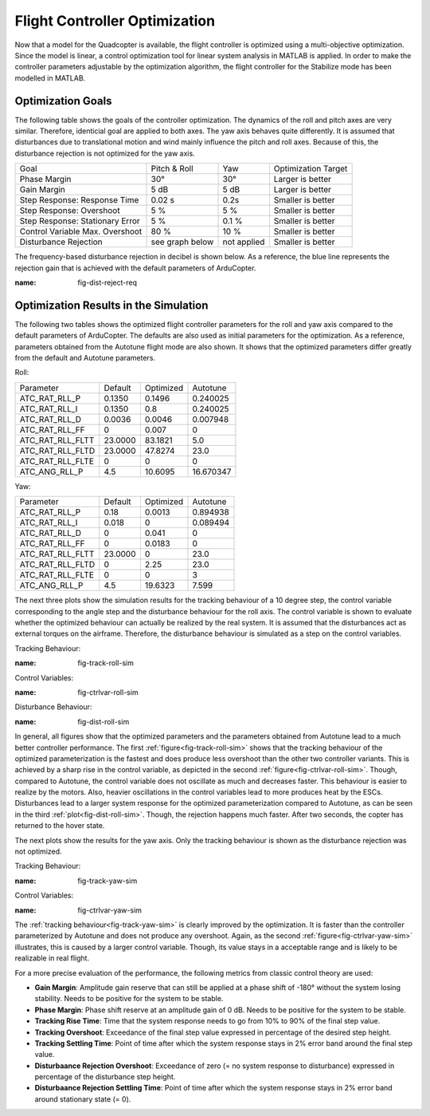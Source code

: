 Flight Controller Optimization
==============================

Now that a model for the Quadcopter is available, the flight controller is optimized using a multi-objective optimization. 
Since the model is linear, a control optimization tool for linear system analysis in MATLAB is applied. 
In order to make the controller parameters adjustable by the optimization algorithm, the flight controller for the Stabilize mode has been modelled in MATLAB.

Optimization Goals
------------------

The following table shows the goals of the controller optimization.
The dynamics of the roll and pitch axes are very similar. 
Therefore, identicial goal are applied to both axes.
The yaw axis behaves quite differently. 
It is assumed that disturbances due to translational motion and wind mainly influence the pitch and roll axes.
Because of this, the disturbance rejection is not optimized for the yaw axis.

+------------------------------------+-----------------+---------------+----------------------+
| Goal                               | Pitch & Roll    | Yaw           | Optimization Target  |
+------------------------------------+-----------------+---------------+----------------------+
| Phase Margin                       | 30°             | 30°           | Larger is better     |
+------------------------------------+-----------------+---------------+----------------------+
| Gain Margin                        | 5 dB            | 5 dB          | Larger is better     |
+------------------------------------+-----------------+---------------+----------------------+
| Step Response: Response Time       | 0.02 s          | 0.2s          | Smaller is better    |
+------------------------------------+-----------------+---------------+----------------------+
| Step Response: Overshoot           | 5 %             | 5 %           | Smaller is better    |
+------------------------------------+-----------------+---------------+----------------------+
| Step Response: Stationary Error    | 5 %             | 0.1 %         | Smaller is better    |
+------------------------------------+-----------------+---------------+----------------------+
| Control Variable Max. Overshoot    | 80 %            | 10 %          | Smaller is better    |
+------------------------------------+-----------------+---------------+----------------------+
| Disturbance Rejection              | see graph below |not applied    | Smaller is better    |
+------------------------------------+-----------------+---------------+----------------------+

The frequency-based disturbance rejection in decibel is shown below.
As a reference, the blue line represents the rejection gain that is achieved with the default parameters of ArduCopter.

.. image:: ../images/disturbanceRejectionRequirement.png
:name: fig-dist-reject-req

Optimization Results in the Simulation
--------------------------------------

The following two tables shows the optimized flight controller parameters for the roll and yaw axis compared to the default parameters of ArduCopter.
The defaults are also used as initial parameters for the optimization.
As a reference, parameters obtained from the Autotune flight mode are also shown.
It shows that the optimized parameters differ greatly from the default and Autotune parameters.

Roll:

+--------------------------------+-----------------------+----------------------+------------------------+
| Parameter                      | Default               | Optimized            | Autotune               |
+--------------------------------+-----------------------+----------------------+------------------------+
| ATC_RAT_RLL_P                  | 0.1350                | 0.1496               | 0.240025               |
+--------------------------------+-----------------------+----------------------+------------------------+
| ATC_RAT_RLL_I                  | 0.1350                | 0.8                  | 0.240025               |
+--------------------------------+-----------------------+----------------------+------------------------+
| ATC_RAT_RLL_D                  | 0.0036                | 0.0046               | 0.007948               |
+--------------------------------+-----------------------+----------------------+------------------------+
| ATC_RAT_RLL_FF                 | 0                     | 0.007                | 0                      |
+--------------------------------+-----------------------+----------------------+------------------------+
| ATC_RAT_RLL_FLTT               | 23.0000               | 83.1821              | 5.0                    |
+--------------------------------+-----------------------+----------------------+------------------------+
| ATC_RAT_RLL_FLTD               | 23.0000               | 47.8274              | 23.0                   |
+--------------------------------+-----------------------+----------------------+------------------------+
| ATC_RAT_RLL_FLTE               | 0                     | 0                    | 0                      |
+--------------------------------+-----------------------+----------------------+------------------------+
| ATC_ANG_RLL_P                  | 4.5                   | 10.6095              | 16.670347              |
+--------------------------------+-----------------------+----------------------+------------------------+

Yaw:

+--------------------------------+-----------------------+----------------------+------------------------+
| Parameter                      | Default               | Optimized            | Autotune               |
+--------------------------------+-----------------------+----------------------+------------------------+
| ATC_RAT_RLL_P                  | 0.18                  | 0.0013               | 0.894938               |
+--------------------------------+-----------------------+----------------------+------------------------+
| ATC_RAT_RLL_I                  | 0.018                 | 0                    | 0.089494               |
+--------------------------------+-----------------------+----------------------+------------------------+
| ATC_RAT_RLL_D                  | 0                     | 0.041                | 0                      |
+--------------------------------+-----------------------+----------------------+------------------------+
| ATC_RAT_RLL_FF                 | 0                     | 0.0183               | 0                      |
+--------------------------------+-----------------------+----------------------+------------------------+
| ATC_RAT_RLL_FLTT               | 23.0000               | 0                    | 23.0                   |
+--------------------------------+-----------------------+----------------------+------------------------+
| ATC_RAT_RLL_FLTD               | 0                     | 2.25                 | 23.0                   |
+--------------------------------+-----------------------+----------------------+------------------------+
| ATC_RAT_RLL_FLTE               | 0                     | 0                    | 3                      |
+--------------------------------+-----------------------+----------------------+------------------------+
| ATC_ANG_RLL_P                  | 4.5                   | 19.6323              | 7.599                  |
+--------------------------------+-----------------------+----------------------+------------------------+

The next three plots show the simulation results for the tracking behaviour of a 10 degree step, the control variable corresponding to the angle step and the disturbance behaviour for the roll axis.
The control variable is shown to evaluate whether the optimized behaviour can actually be realized by the real system.
It is assumed that the disturbances act as external torques on the airframe.
Therefore, the disturbance behaviour is simulated as a step on the control variables.

Tracking Behaviour:

.. image:: ../images/rollAxisTrackingSim.png
:name: fig-track-roll-sim

Control Variables:

.. image:: ../images/rollAxisTrackingCtrlVarSim.png
:name: fig-ctrlvar-roll-sim


Disturbance Behaviour:

.. image:: ../images/rollAxisDisturbanceSim.png
:name: fig-dist-roll-sim

In general, all figures show that the optimized parameters and the parameters obtained from Autotune lead to a much better controller performance.
The first :ref:`figure<fig-track-roll-sim>` shows that the tracking behaviour of the optimized parameterization is the fastest and does produce less overshoot than the other two controller variants.
This is achieved by a sharp rise in the control variable, as depicted in the second :ref:`figure<fig-ctrlvar-roll-sim>`. 
Though, compared to Autotune, the control variable does not oscillate as much and decreases faster.
This behaviour is easier to realize by the motors.
Also, heavier oscillations in the control variables lead to more produces heat by the ESCs.
Disturbances lead to a larger system response for the optimized parameterization compared to Autotune, as can be seen in the third :ref:`plot<fig-dist-roll-sim>`.
Though, the rejection happens much faster.
After two seconds, the copter has returned to the hover state.

The next plots show the results for the yaw axis.
Only the tracking behaviour is shown as the disturbance rejection was not optimized.

Tracking Behaviour:

.. image:: ../images/yawAxisTrackingSim.png
:name: fig-track-yaw-sim

Control Variables:

.. image:: ../images/yawAxisTrackingCtrlVarSim.png
:name: fig-ctrlvar-yaw-sim

The :ref:`tracking behaviour<fig-track-yaw-sim>` is clearly improved by the optimization.
It is faster than the controller parameterized by Autotune and does not produce any overshoot.
Again, as the second :ref:`figure<fig-ctrlvar-yaw-sim>` illustrates, this is caused by a larger control variable.
Though, its value stays in a acceptable range and is likely to be realizable in real flight.

For a more precise evaluation of the performance, the following metrics from classic control theory are used:

- **Gain Margin**: Amplitude gain reserve that can still be applied at a phase shift of -180° without the system losing stability. Needs to be positive for the system to be stable. 
- **Phase Margin**: Phase shift reserve at an amplitude gain of 0 dB. Needs to be positive for the system to be stable. 
- **Tracking Rise Time**: Time that the system response needs to go from 10% to 90% of the final step value.  
- **Tracking Overshoot**: Exceedance of the final step value expressed in percentage of the desired step height. 
- **Tracking Settling Time**: Point of time after which the system response stays in 2% error band around the final step value. 
- **Disturbaance Rejection Overshoot**: Exceedance of zero (= no system response to disturbance) expressed in percentage of the disturbance step height. 
- **Disturbaance Rejection Settling Time**: Point of time after which the system response stays in 2% error band around stationary state (= 0). 
